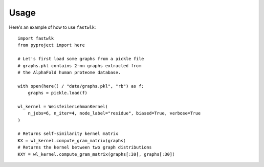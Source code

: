 =====
Usage
=====

Here's an example of how to use ``fastwlk``::

  import fastwlk
  from pyproject import here

  # Let's first load some graphs from a pickle file
  # graphs.pkl contains 2-nn graphs extracted from
  # the AlphaFold human proteome database.

  with open(here() / "data/graphs.pkl", "rb") as f:
      graphs = pickle.load(f)

  wl_kernel = WeisfeilerLehmanKernel(
      n_jobs=6, n_iter=4, node_label="residue", biased=True, verbose=True
  )

  # Returns self-similarity kernel matrix
  KX = wl_kernel.compute_gram_matrix(graphs)
  # Returns the kernel between two graph distributions
  KXY = wl_kernel.compute_gram_matrix(graphs[:30], graphs[:30])
